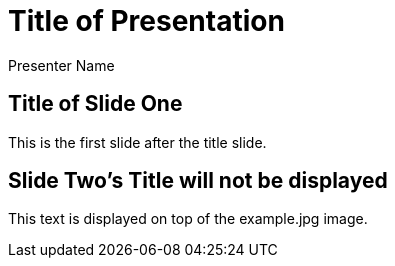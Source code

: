 = Title of Presentation 
Presenter Name
:backend: deckjs
:deckjs_transition: fade
:navigation:

== Title of Slide One 

This is the first slide after the title slide.

[canvas-image=images/example.jpg] 
== Slide Two's Title will not be displayed 

[.canvas-caption, position=center-up] 
This text is displayed on top of the example.jpg image.

